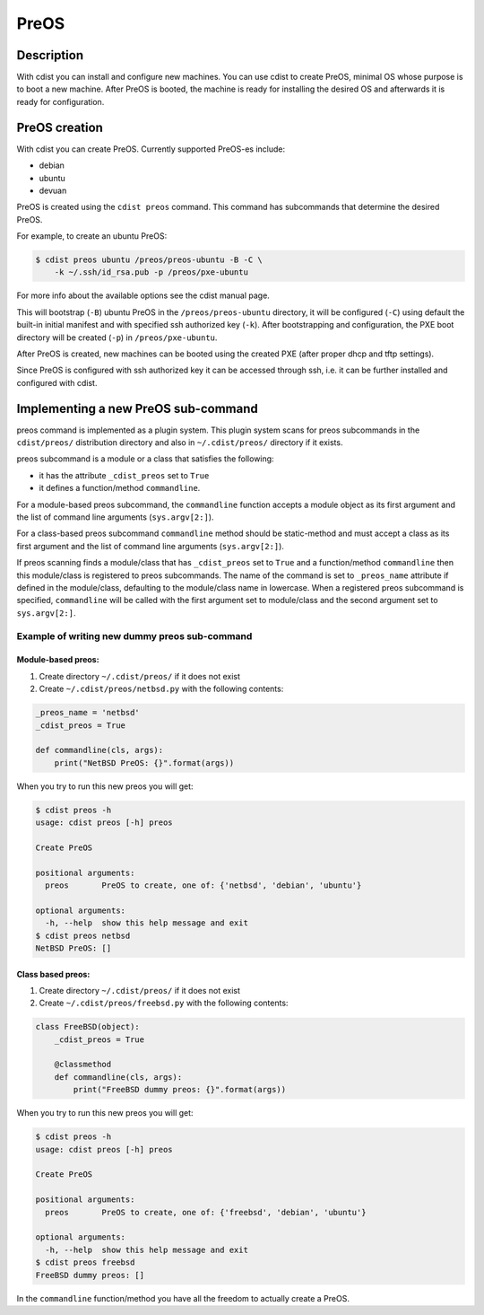 PreOS
=====

Description
-----------
With cdist you can install and configure new machines. You can use cdist to
create PreOS, minimal OS whose purpose is to boot a new machine.
After PreOS is booted, the machine is ready for installing the desired OS and
afterwards it is ready for configuration.

PreOS creation
--------------
With cdist you can create PreOS.
Currently supported PreOS-es include:

* debian
* ubuntu
* devuan

PreOS is created using the ``cdist preos`` command.
This command has subcommands that determine the desired PreOS.

For example, to create an ubuntu PreOS:

.. code-block:: sh

    $ cdist preos ubuntu /preos/preos-ubuntu -B -C \
        -k ~/.ssh/id_rsa.pub -p /preos/pxe-ubuntu

For more info about the available options see the cdist manual page.

This will bootstrap (``-B``) ubuntu PreOS in the ``/preos/preos-ubuntu``
directory, it will be configured (``-C``) using default the built-in initial
manifest and with specified ssh authorized key (``-k``).
After bootstrapping and configuration, the PXE boot directory will be
created (``-p``) in ``/preos/pxe-ubuntu``.

After PreOS is created, new machines can be booted using the created PXE
(after proper dhcp and tftp settings).

Since PreOS is configured with ssh authorized key it can be accessed through
ssh, i.e. it can be further installed and configured with cdist.

Implementing a new PreOS sub-command
------------------------------------
preos command is implemented as a plugin system. This plugin system scans for
preos subcommands in the ``cdist/preos/`` distribution directory and also in
``~/.cdist/preos/`` directory if it exists.

preos subcommand is a module or a class that satisfies the following:

* it has the attribute ``_cdist_preos`` set to ``True``
* it defines a function/method ``commandline``.

For a module-based preos subcommand, the ``commandline`` function accepts a
module object as its first argument and the list of command line
arguments (``sys.argv[2:]``).

For a class-based preos subcommand ``commandline`` method should be
static-method and must accept a class as its first argument and the
list of command line arguments (``sys.argv[2:]``).

If preos scanning finds a module/class that has ``_cdist_preos`` set
to ``True`` and a function/method ``commandline`` then this module/class is
registered to preos subcommands. The name of the command is set to ``_preos_name``
attribute if defined in the module/class, defaulting to the module/class name in lowercase.
When a registered preos subcommand is specified, ``commandline``
will be called with the first argument set to module/class and the second
argument set to ``sys.argv[2:]``.

Example of writing new dummy preos sub-command
~~~~~~~~~~~~~~~~~~~~~~~~~~~~~~~~~~~~~~~~~~~~~~
Module-based preos:
^^^^^^^^^^^^^^^^^^^

#. Create directory ``~/.cdist/preos/`` if it does not exist
#. Create ``~/.cdist/preos/netbsd.py`` with the following contents:

.. code-block:: python

    _preos_name = 'netbsd'
    _cdist_preos = True

    def commandline(cls, args):
        print("NetBSD PreOS: {}".format(args))

When you try to run this new preos you will get:

.. code-block:: sh

    $ cdist preos -h
    usage: cdist preos [-h] preos

    Create PreOS

    positional arguments:
      preos       PreOS to create, one of: {'netbsd', 'debian', 'ubuntu'}

    optional arguments:
      -h, --help  show this help message and exit
    $ cdist preos netbsd
    NetBSD PreOS: []

Class based preos:
^^^^^^^^^^^^^^^^^^

#. Create directory ``~/.cdist/preos/`` if it does not exist
#. Create ``~/.cdist/preos/freebsd.py`` with the following contents:

.. code-block:: python

    class FreeBSD(object):
        _cdist_preos = True

        @classmethod
        def commandline(cls, args):
            print("FreeBSD dummy preos: {}".format(args))

When you try to run this new preos you will get:

.. code-block:: sh

    $ cdist preos -h
    usage: cdist preos [-h] preos

    Create PreOS

    positional arguments:
      preos       PreOS to create, one of: {'freebsd', 'debian', 'ubuntu'}

    optional arguments:
      -h, --help  show this help message and exit
    $ cdist preos freebsd
    FreeBSD dummy preos: []

In the ``commandline`` function/method you have all the freedom to actually create
a PreOS.
